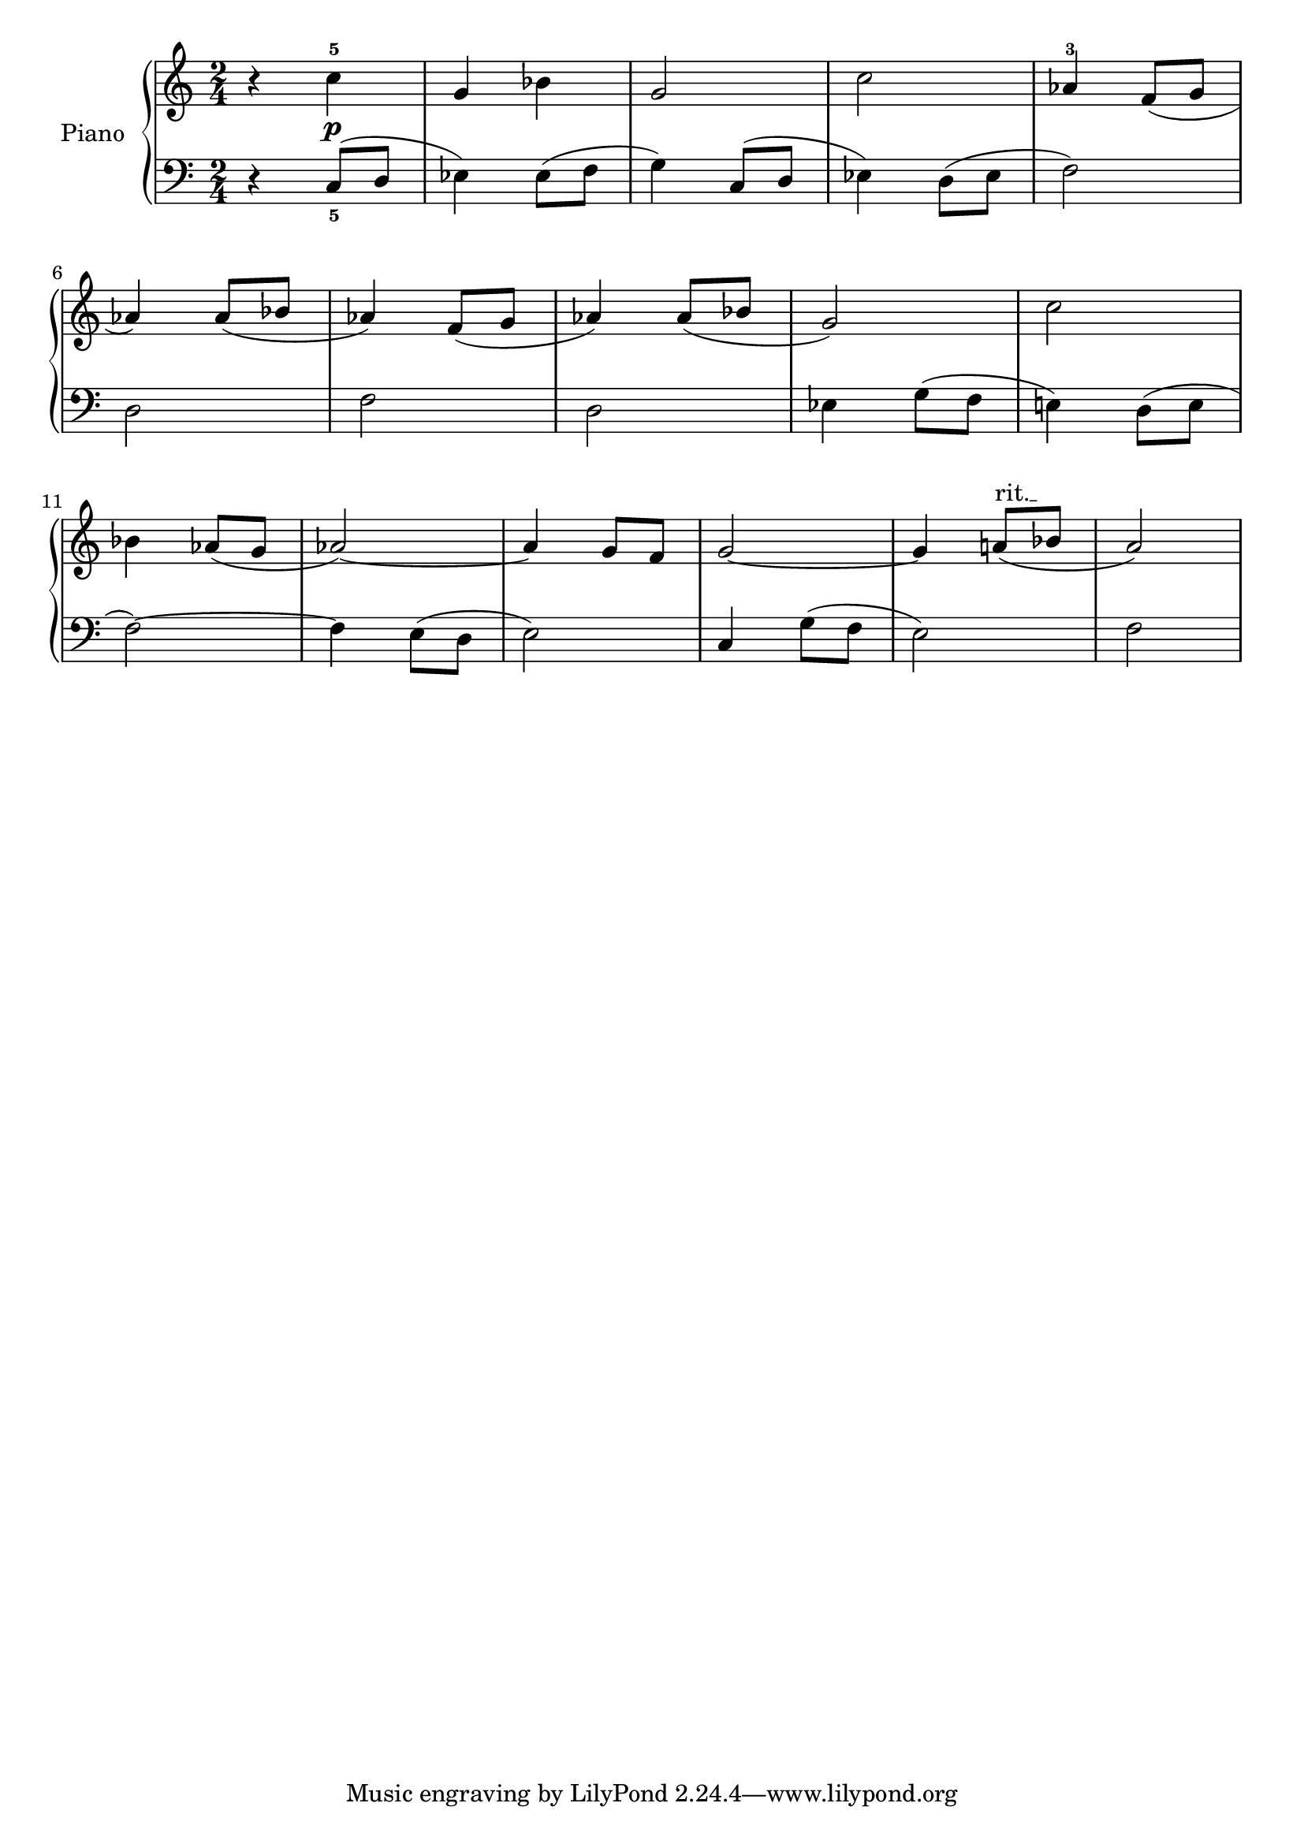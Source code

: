 \version "2.18.2"
\language "italiano"

global = {
  \key do \major
  \time 2/4
}

right = \relative do'' {
  \global
  % Music follows here.
  r4 do^5\p
  sol4 sib4
  sol2
  do2
  lab4^3 fa8(sol8
  | \break
  lab4) lab8( sib8
  lab4) fa8( sol8
  lab4) lab8( sib8
  sol2)
  do2
  | \break
  sib4 lab8( sol8
  lab2~)
  lab4 sol8 fa8
  sol2~
  \override TextSpanner.bound-details.left.text =
  \markup { \upright "rit." }
  sol4 la!8(\startTextSpan sib8\stopTextSpan 
  la2)
}

left = \relative do' {
  \global
  r4 do,8_5( re8
  mib4) mib8( fa8
  sol4) do,8( re8
  mib4) re8( mib8
  fa2)

  re2
  fa2
  re2
  mib4 sol8( fa8
  mi!4) re8( mi8
  
  fa2~)
  fa4 mi8( re8
  mi2)
  do4 sol'8( fa8
  mi2)
  fa2

}

\score {
  \header {
    title = "Prelude N°1"
    composer = "D'après Bach"
  }

  \new PianoStaff \with {
    instrumentName = "Piano"
  } <<
    \new Staff = "right" \with {
      midiInstrument = "acoustic grand"
    } \right
    \new Staff = "left" \with {
      midiInstrument = "acoustic grand"
    } { \clef bass \left }
  >>
  \layout { }
  \midi {
    \tempo 4=88
  }
}
